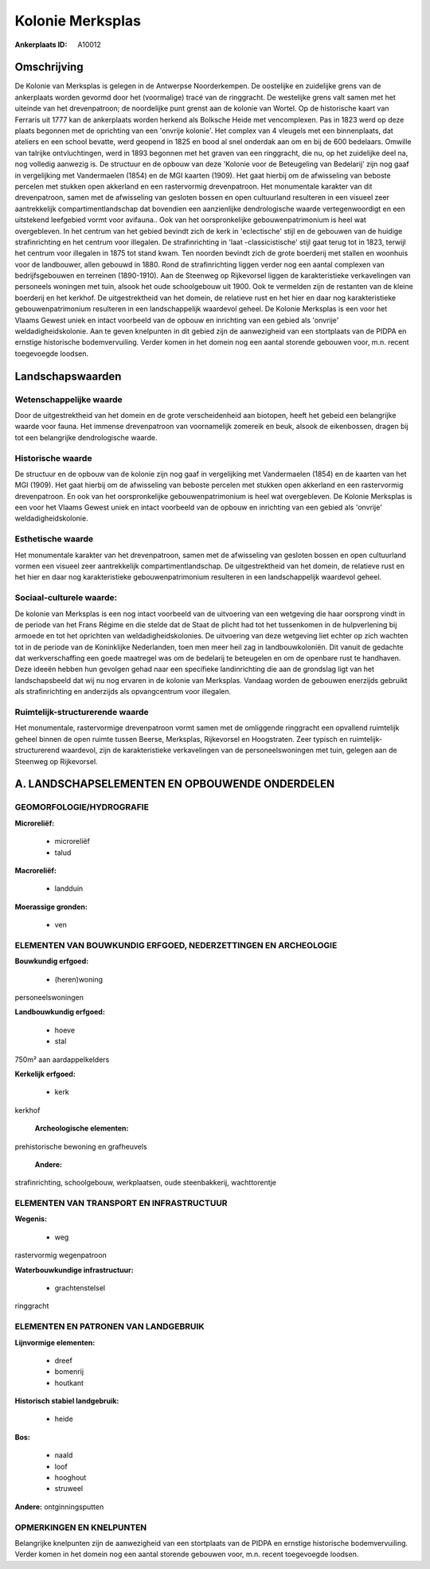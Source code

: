 Kolonie Merksplas
=================

:Ankerplaats ID: A10012




Omschrijving
------------

De Kolonie van Merksplas is gelegen in de Antwerpse Noorderkempen. De
oostelijke en zuidelijke grens van de ankerplaats worden gevormd door
het (voormalige) tracé van de ringgracht. De westelijke grens valt samen
met het uiteinde van het drevenpatroon; de noordelijke punt grenst aan
de kolonie van Wortel. Op de historische kaart van Ferraris uit 1777 kan
de ankerplaats worden herkend als Bolksche Heide met vencomplexen. Pas
in 1823 werd op deze plaats begonnen met de oprichting van een 'onvrije
kolonie'. Het complex van 4 vleugels met een binnenplaats, dat ateliers
en een school bevatte, werd geopend in 1825 en bood al snel onderdak aan
om en bij de 600 bedelaars. Omwille van talrijke ontvluchtingen, werd in
1893 begonnen met het graven van een ringgracht, die nu, op het
zuidelijke deel na, nog volledig aanwezig is. De structuur en de opbouw
van deze 'Kolonie voor de Beteugeling van Bedelarij' zijn nog gaaf in
vergelijking met Vandermaelen (1854) en de MGI kaarten (1909). Het gaat
hierbij om de afwisseling van beboste percelen met stukken open
akkerland en een rastervormig drevenpatroon. Het monumentale karakter
van dit drevenpatroon, samen met de afwisseling van gesloten bossen en
open cultuurland resulteren in een visueel zeer aantrekkelijk
compartimentlandschap dat bovendien een aanzienlijke dendrologische
waarde vertegenwoordigt en een uitstekend leefgebied vormt voor
avifauna.. Ook van het oorspronkelijke gebouwenpatrimonium is heel wat
overgebleven. In het centrum van het gebied bevindt zich de kerk in
'eclectische' stijl en de gebouwen van de huidige strafinrichting en het
centrum voor illegalen. De strafinrichting in 'laat -classicistische'
stijl gaat terug tot in 1823, terwijl het centrum voor illegalen in 1875
tot stand kwam. Ten noorden bevindt zich de grote boerderij met stallen
en woonhuis voor de landbouwer, allen gebouwd in 1880. Rond de
strafinrichting liggen verder nog een aantal complexen van
bedrijfsgebouwen en terreinen (1890-1910). Aan de Steenweg op
Rijkevorsel liggen de karakteristieke verkavelingen van personeels
woningen met tuin, alsook het oude schoolgebouw uit 1900. Ook te
vermelden zijn de restanten van de kleine boerderij en het kerkhof. De
uitgestrektheid van het domein, de relatieve rust en het hier en daar
nog karakteristieke gebouwenpatrimonium resulteren in een
landschappelijk waardevol geheel. De Kolonie Merksplas is een voor het
Vlaams Gewest uniek en intact voorbeeld van de opbouw en inrichting van
een gebied als 'onvrije' weldadigheidskolonie. Aan te geven knelpunten
in dit gebied zijn de aanwezigheid van een stortplaats van de PIDPA en
ernstige historische bodemvervuiling. Verder komen in het domein nog een
aantal storende gebouwen voor, m.n. recent toegevoegde loodsen.



Landschapswaarden
-----------------


Wetenschappelijke waarde
~~~~~~~~~~~~~~~~~~~~~~~~

Door de uitgestrektheid van het domein en de grote verscheidenheid
aan biotopen, heeft het gebeid een belangrijke waarde voor fauna. Het
immense drevenpatroon van voornamelijk zomereik en beuk, alsook de
eikenbossen, dragen bij tot een belangrijke dendrologische waarde.

Historische waarde
~~~~~~~~~~~~~~~~~~


De structuur en de opbouw van de kolonie zijn nog gaaf in
vergelijking met Vandermaelen (1854) en de kaarten van het MGI (1909).
Het gaat hierbij om de afwisseling van beboste percelen met stukken open
akkerland en een rastervormig drevenpatroon. En ook van het
oorspronkelijke gebouwenpatrimonium is heel wat overgebleven. De Kolonie
Merksplas is een voor het Vlaams Gewest uniek en intact voorbeeld van de
opbouw en inrichting van een gebied als 'onvrije' weldadigheidskolonie.

Esthetische waarde
~~~~~~~~~~~~~~~~~~

Het monumentale karakter van het drevenpatroon,
samen met de afwisseling van gesloten bossen en open cultuurland vormen
een visueel zeer aantrekkelijk compartimentlandschap. De uitgestrektheid
van het domein, de relatieve rust en het hier en daar nog
karakteristieke gebouwenpatrimonium resulteren in een landschappelijk
waardevol geheel.


Sociaal-culturele waarde:
~~~~~~~~~~~~~~~~~~~~~~~~


De kolonie van Merksplas is een nog intact
voorbeeld van de uitvoering van een wetgeving die haar oorsprong vindt
in de periode van het Frans Régime en die stelde dat de Staat de plicht
had tot het tussenkomen in de hulpverlening bij armoede en tot het
oprichten van weldadigheidskolonies. De uitvoering van deze wetgeving
liet echter op zich wachten tot in de periode van de Koninklijke
Nederlanden, toen men meer heil zag in landbouwkoloniën. Dit vanuit de
gedachte dat werkverschaffing een goede maatregel was om de bedelarij te
beteugelen en om de openbare rust te handhaven. Deze ideeën hebben hun
gevolgen gehad naar een specifieke landinrichting die aan de grondslag
ligt van het landschapsbeeld dat wij nu nog ervaren in de kolonie van
Merksplas. Vandaag worden de gebouwen enerzijds gebruikt als
strafinrichting en anderzijds als opvangcentrum voor illegalen.

Ruimtelijk-structurerende waarde
~~~~~~~~~~~~~~~~~~~~~~~~~~~~~~~~~

Het monumentale, rastervormige drevenpatroon vormt samen met de
omliggende ringgracht een opvallend ruimtelijk geheel binnen de open
ruimte tussen Beerse, Merksplas, Rijkevorsel en Hoogstraten. Zeer
typisch en ruimtelijk-structurerend waardevol, zijn de karakteristieke
verkavelingen van de personeelswoningen met tuin, gelegen aan de
Steenweg op Rijkevorsel.



A. LANDSCHAPSELEMENTEN EN OPBOUWENDE ONDERDELEN
-----------------------------------------------



GEOMORFOLOGIE/HYDROGRAFIE
~~~~~~~~~~~~~~~~~~~~~~~~

**Microreliëf:**

 * microreliëf
 * talud


**Macroreliëf:**

 * landduin

**Moerassige gronden:**

 * ven



ELEMENTEN VAN BOUWKUNDIG ERFGOED, NEDERZETTINGEN EN ARCHEOLOGIE
~~~~~~~~~~~~~~~~~~~~~~~~~~~~~~~~~~~~~~~~~~~~~~~~~~~~~~~~~~~~~~~

**Bouwkundig erfgoed:**

 * (heren)woning


personeelswoningen

**Landbouwkundig erfgoed:**

 * hoeve
 * stal


750m² aan aardappelkelders

**Kerkelijk erfgoed:**

 * kerk


kerkhof

 **Archeologische elementen:**
prehistorische bewoning en grafheuvels

 **Andere:**
strafinrichting, schoolgebouw, werkplaatsen, oude steenbakkerij,
wachttorentje

ELEMENTEN VAN TRANSPORT EN INFRASTRUCTUUR
~~~~~~~~~~~~~~~~~~~~~~~~~~~~~~~~~~~~~~~~~

**Wegenis:**

 * weg


rastervormig wegenpatroon

**Waterbouwkundige infrastructuur:**

 * grachtenstelsel


ringgracht

ELEMENTEN EN PATRONEN VAN LANDGEBRUIK
~~~~~~~~~~~~~~~~~~~~~~~~~~~~~~~~~~~~~

**Lijnvormige elementen:**

 * dreef
 * bomenrij
 * houtkant

**Historisch stabiel landgebruik:**

 * heide


**Bos:**

 * naald
 * loof
 * hooghout
 * struweel


**Andere:**
ontginningsputten

OPMERKINGEN EN KNELPUNTEN
~~~~~~~~~~~~~~~~~~~~~~~~

Belangrijke knelpunten zijn de aanwezigheid van een stortplaats van de
PIDPA en ernstige historische bodemvervuiling. Verder komen in het
domein nog een aantal storende gebouwen voor, m.n. recent toegevoegde
loodsen.

